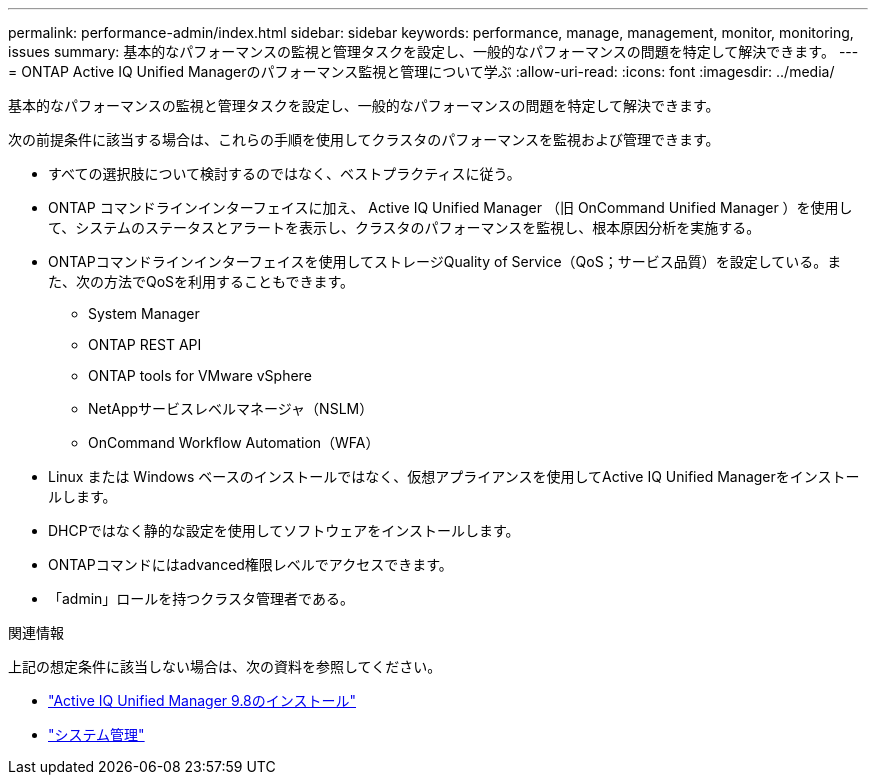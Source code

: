 ---
permalink: performance-admin/index.html 
sidebar: sidebar 
keywords: performance, manage, management, monitor, monitoring, issues 
summary: 基本的なパフォーマンスの監視と管理タスクを設定し、一般的なパフォーマンスの問題を特定して解決できます。 
---
= ONTAP Active IQ Unified Managerのパフォーマンス監視と管理について学ぶ
:allow-uri-read: 
:icons: font
:imagesdir: ../media/


[role="lead"]
基本的なパフォーマンスの監視と管理タスクを設定し、一般的なパフォーマンスの問題を特定して解決できます。

次の前提条件に該当する場合は、これらの手順を使用してクラスタのパフォーマンスを監視および管理できます。

* すべての選択肢について検討するのではなく、ベストプラクティスに従う。
* ONTAP コマンドラインインターフェイスに加え、 Active IQ Unified Manager （旧 OnCommand Unified Manager ）を使用して、システムのステータスとアラートを表示し、クラスタのパフォーマンスを監視し、根本原因分析を実施する。
* ONTAPコマンドラインインターフェイスを使用してストレージQuality of Service（QoS；サービス品質）を設定している。また、次の方法でQoSを利用することもできます。
+
** System Manager
** ONTAP REST API
** ONTAP tools for VMware vSphere
** NetAppサービスレベルマネージャ（NSLM）
** OnCommand Workflow Automation（WFA）


* Linux または Windows ベースのインストールではなく、仮想アプライアンスを使用してActive IQ Unified Managerをインストールします。
* DHCPではなく静的な設定を使用してソフトウェアをインストールします。
* ONTAPコマンドにはadvanced権限レベルでアクセスできます。
* 「admin」ロールを持つクラスタ管理者である。


.関連情報
上記の想定条件に該当しない場合は、次の資料を参照してください。

* http://docs.netapp.com/ocum-98/topic/com.netapp.doc.onc-um-isg/home.html["Active IQ Unified Manager 9.8のインストール"]
* link:../system-admin/index.html["システム管理"]


